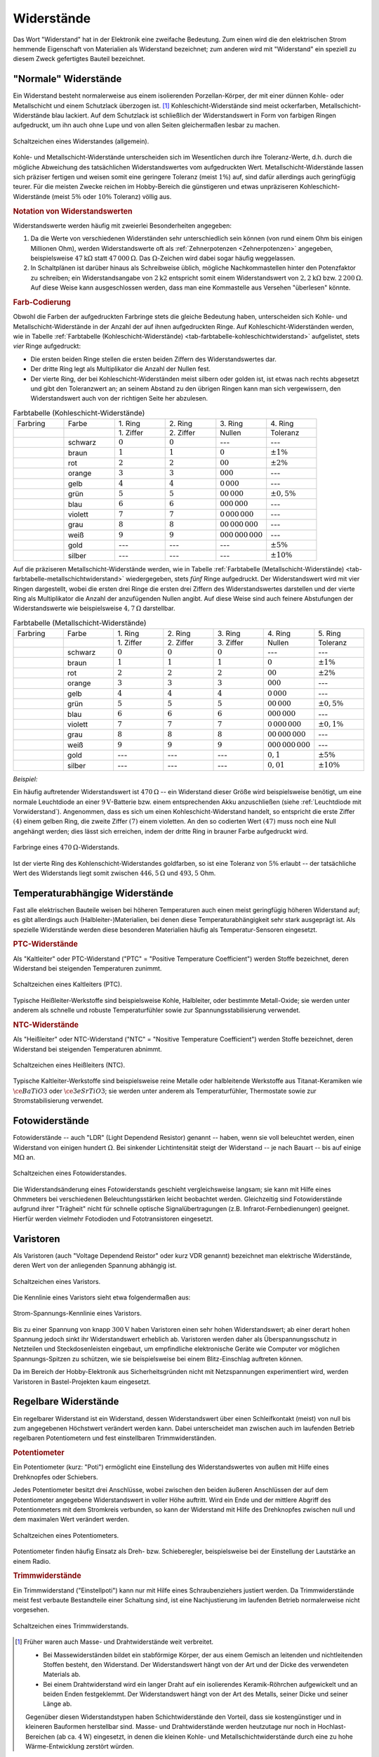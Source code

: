 
.. index:: Widerstand
.. _Widerstand:
.. _Widerstände:

Widerstände
===========

Das Wort "Widerstand" hat in der Elektronik eine zweifache Bedeutung. Zum einen
wird die den elektrischen Strom hemmende Eigenschaft von Materialien als
Widerstand bezeichnet; zum anderen wird mit "Widerstand" ein speziell zu diesem
Zweck gefertigtes Bauteil bezeichnet.

..
    Wird ein Widerstand von einem Strom durchflossen, so fällt an ihm eine
    Spannung ab, die sich nach dem Ohmschen Gesetz ergibt. U = R \cdot I

    Beispiel: :math:`R = \unit[20]{\Omega } ,\, I = \unit[4]{A} \quad
    \rightarrow \quad U = R \cdot I = \unit[80]{V}`

.. _Normale Widerstände:

"Normale" Widerstände
---------------------

Ein Widerstand besteht normalerweise aus einem isolierenden Porzellan-Körper,
der mit einer dünnen Kohle- oder Metallschicht und einem Schutzlack überzogen
ist. [#]_ Kohleschicht-Widerstände sind meist ockerfarben,
Metallschicht-Widerstände blau lackiert. Auf dem Schutzlack ist schließlich der
Widerstandswert in Form von farbigen Ringen aufgedruckt, um ihn auch ohne Lupe
und von allen Seiten gleichermaßen lesbar zu machen.

.. figure::
    ../pics/bauteile/schaltzeichen-widerstand.png
    :name: fig-widerstand-allgemein
    :alt:  fig-widerstand-allgemein
    :align: center
    :width: 30%

    Schaltzeichen eines Widerstandes (allgemein).

    .. only:: html

        :download:`SVG: Schaltzeichen Widerstand
        <../pics/bauteile/schaltzeichen-widerstand.svg>`

Kohle- und Metallschicht-Widerstände unterscheiden sich im Wesentlichen durch
ihre Toleranz-Werte, d.h. durch die mögliche Abweichung des tatsächlichen
Widerstandswertes vom aufgedruckten Wert. Metallschicht-Widerstände lassen sich
präziser fertigen und weisen somit eine geringere Toleranz (meist :math:`1\%`)
auf, sind dafür allerdings auch geringfügig teurer. Für die meisten Zwecke
reichen im Hobby-Bereich die günstigeren und etwas unpräziseren
Kohleschicht-Widerstände (meist :math:`5\%` oder :math:`10\%` Toleranz) völlig
aus.


.. _Notation von Widerstandswerten:

.. rubric:: Notation von Widerstandswerten

Widerstandswerte werden häufig mit zweierlei Besonderheiten angegeben:

1. Da die Werte von verschiedenen Widerständen sehr unterschiedlich sein können
   (von rund einem Ohm bis einigen Millionen Ohm), werden Widerstandswerte oft
   als :ref:`Zehnerpotenzen <Zehnerpotenzen>` angegeben, beispielsweise
   :math:`\unit[47]{k \Omega }` statt :math:`\unit[47\,000]{\Omega }`. Das
   :math:`\Omega`-Zeichen wird dabei sogar häufig weggelassen.
2. In Schaltplänen ist darüber hinaus als Schreibweise üblich, mögliche
   Nachkommastellen hinter den Potenzfaktor zu schreiben; ein Widerstandsangabe
   von :math:`2\mathrm{k}2` entspricht somit einem Widerstandswert von
   :math:`\unit[2,2]{k \Omega }` bzw. :math:`\unit[2\,200]{\Omega }`. Auf diese
   Weise kann ausgeschlossen werden, dass man eine Kommastelle aus Versehen
   "überlesen" könnte.


.. _Farb-Codierung:

.. rubric:: Farb-Codierung

Obwohl die Farben der aufgedruckten Farbringe stets die gleiche Bedeutung haben,
unterscheiden sich Kohle- und Metallschicht-Widerstände in der Anzahl der auf
ihnen aufgedruckten Ringe. Auf Kohleschicht-Widerständen werden, wie in Tabelle
:ref:`Farbtabelle (Kohleschicht-Widerstände)
<tab-farbtabelle-kohleschichtwiderstand>` aufgelistet, stets *vier* Ringe
aufgedruckt:

* Die ersten beiden Ringe stellen die ersten beiden Ziffern des
  Widerstandswertes dar.
* Der dritte Ring legt als Multiplikator die Anzahl der Nullen fest.
* Der vierte Ring, der bei Kohleschicht-Widerständen meist silbern oder golden
  ist, ist etwas nach rechts abgesetzt und gibt den Toleranzwert an; an seinem
  Abstand zu den übrigen Ringen kann man sich vergewissern, den Widerstandswert
  auch von der richtigen Seite her abzulesen.

.. list-table:: Farbtabelle (Kohleschicht-Widerstände)
    :name:  tab-farbtabelle-kohleschichtwiderstand
    :widths: 50 50 50 50 50 50

    * - Farbring
      - Farbe
      - \1. Ring
      - \2. Ring
      - \3. Ring
      - \4. Ring
    * -
      -
      - \1. Ziffer
      - \2. Ziffer
      - Nullen
      - Toleranz
    * - .. image:: ../pics/bauteile/widerstandsring-schwarz.png
      - schwarz
      -  :math:`0`
      -  :math:`0`
      -  ---
      -  ---
    * - .. image:: ../pics/bauteile/widerstandsring-braun.png
      - braun
      -  :math:`1`
      -  :math:`1`
      -  :math:`0`
      -  :math:`\pm 1\%`
    * - .. image:: ../pics/bauteile/widerstandsring-rot.png
      - rot
      -  :math:`2`
      -  :math:`2`
      -  :math:`00`
      -  :math:`\pm 2\%`
    * - .. image:: ../pics/bauteile/widerstandsring-orange.png
      - orange
      -  :math:`3`
      -  :math:`3`
      -  :math:`000`
      -  ---
    * - .. image:: ../pics/bauteile/widerstandsring-gelb.png
      - gelb
      -  :math:`4`
      -  :math:`4`
      -  :math:`0\,000`
      -  ---
    * - .. image:: ../pics/bauteile/widerstandsring-gruen.png
      - grün
      -  :math:`5`
      -  :math:`5`
      -  :math:`00\,000`
      -  :math:`\pm 0,5\%`
    * - .. image:: ../pics/bauteile/widerstandsring-blau.png
      - blau
      -  :math:`6`
      -  :math:`6`
      -  :math:`000\,000`
      -  ---
    * - .. image:: ../pics/bauteile/widerstandsring-violett.png
      - violett
      -  :math:`7`
      -  :math:`7`
      -  :math:`0\,000\,000`
      -  ---
    * - .. image:: ../pics/bauteile/widerstandsring-grau.png
      - grau
      -  :math:`8`
      -  :math:`8`
      -  :math:`00\,000\,000`
      -  ---
    * - .. image:: ../pics/bauteile/widerstandsring-weiss.png
      - weiß
      -  :math:`9`
      -  :math:`9`
      -  :math:`000\,000\,000`
      -  ---
    * - .. image:: ../pics/bauteile/widerstandsring-gold.png
      - gold
      -  ---
      -  ---
      -  ---
      -  :math:`\pm 5\%`
    * - .. image:: ../pics/bauteile/widerstandsring-silber.png
      - silber
      -  ---
      -  ---
      -  ---
      -  :math:`\pm 10\%`

Auf die präziseren Metallschicht-Widerstände werden, wie in Tabelle
:ref:`Farbtabelle (Metallschicht-Widerstände)
<tab-farbtabelle-metallschichtwiderstand>` wiedergegeben, stets *fünf* Ringe
aufgedruckt. Der Widerstandswert wird mit vier Ringen dargestellt, wobei die
ersten drei Ringe die ersten drei Ziffern des Widerstandswertes darstellen und
der vierte Ring als Multiplikator die Anzahl der anzufügenden Nullen angibt. Auf
diese Weise sind auch feinere Abstufungen der Widerstandswerte wie
beispielsweise :math:`\unit[4,7]{\Omega }` darstellbar.

.. list-table:: Farbtabelle (Metallschicht-Widerstände)
    :name:  tab-farbtabelle-metallschichtwiderstand
    :widths: 50 50 50 50 50 50 50

    * - Farbring
      - Farbe
      - \1. Ring
      - \2. Ring
      - \3. Ring
      - \4. Ring
      - \5. Ring
    * -
      -
      - \1. Ziffer
      - \2. Ziffer
      - \3. Ziffer
      - Nullen
      - Toleranz
    * - .. image:: ../pics/bauteile/widerstandsring-schwarz.png
      - schwarz
      -  :math:`0`
      -  :math:`0`
      -  :math:`0`
      -  ---
      -  ---
    * - .. image:: ../pics/bauteile/widerstandsring-braun.png
      - braun
      -  :math:`1`
      -  :math:`1`
      -  :math:`1`
      -  :math:`0`
      -  :math:`\pm 1\%`
    * - .. image:: ../pics/bauteile/widerstandsring-rot.png
      - rot
      -  :math:`2`
      -  :math:`2`
      -  :math:`2`
      -  :math:`00`
      -  :math:`\pm 2\%`
    * - .. image:: ../pics/bauteile/widerstandsring-orange.png
      - orange
      -  :math:`3`
      -  :math:`3`
      -  :math:`3`
      -  :math:`000`
      -  ---
    * - .. image:: ../pics/bauteile/widerstandsring-gelb.png
      - gelb
      -  :math:`4`
      -  :math:`4`
      -  :math:`4`
      -  :math:`0\,000`
      -  ---
    * - .. image:: ../pics/bauteile/widerstandsring-gruen.png
      - grün
      -  :math:`5`
      -  :math:`5`
      -  :math:`5`
      -  :math:`00\,000`
      -  :math:`\pm 0,5\%`
    * - .. image:: ../pics/bauteile/widerstandsring-blau.png
      - blau
      -  :math:`6`
      -  :math:`6`
      -  :math:`6`
      -  :math:`000\,000`
      -  ---
    * - .. image:: ../pics/bauteile/widerstandsring-violett.png
      - violett
      -  :math:`7`
      -  :math:`7`
      -  :math:`7`
      -  :math:`0\,000\,000`
      -  :math:`\pm 0,1\%`
    * - .. image:: ../pics/bauteile/widerstandsring-grau.png
      - grau
      -  :math:`8`
      -  :math:`8`
      -  :math:`8`
      -  :math:`00\,000\,000`
      -  ---
    * - .. image:: ../pics/bauteile/widerstandsring-weiss.png
      - weiß
      -  :math:`9`
      -  :math:`9`
      -  :math:`9`
      -  :math:`000\,000\,000`
      -  ---
    * - .. image:: ../pics/bauteile/widerstandsring-gold.png
      - gold
      -  ---
      -  ---
      -  ---
      -  :math:`0,1`
      -  :math:`\pm 5\%`
    * - .. image:: ../pics/bauteile/widerstandsring-silber.png
      - silber
      -  ---
      -  ---
      -  ---
      -  :math:`0,01`
      -  :math:`\pm 10\%`


*Beispiel:*

Ein häufig auftretender Widerstandswert ist :math:`\unit[470]{\Omega}` -- ein
Widerstand dieser Größe wird beispielsweise benötigt, um eine normale
Leuchtdiode an einer :math:`\unit[9]{V}`-Batterie bzw. einem entsprechenden Akku
anzuschließen (siehe :ref:`Leuchtdiode mit Vorwiderstand`). Angenommen, dass es
sich um einen Kohleschicht-Widerstand handelt, so entspricht die erste Ziffer
:math:`(4)` einem gelben Ring, die zweite Ziffer :math:`(7)` einem violetten. An
den so codierten Wert :math:`(47)` muss noch eine Null angehängt werden; dies
lässt sich erreichen, indem der dritte Ring in brauner Farbe aufgedruckt wird.

.. figure::
    ../pics/bauteile/widerstand-farbringe-beispiel-470-ohm.png
    :name: fig-widerstand-farbringe-beispiel-470-ohm
    :alt:  fig-widerstand-farbringe-beispiel-470-ohm
    :align: center
    :width: 40%

    Farbringe eines :math:`\unit[470]{\Omega }`-Widerstands.

    .. only:: html

        :download:`SVG: Farbringe-Beispiel (470 Ohm)
        <../pics/bauteile/widerstand-farbringe-beispiel-470-ohm.svg>`

Ist der vierte Ring des Kohlenschicht-Widerstandes goldfarben, so ist eine
Toleranz von :math:`5\%` erlaubt -- der tatsächliche Wert des Widerstands
liegt somit zwischen :math:`\unit[446,5]{\Omega }` und :math:`493,5` Ohm.


.. _Temperaturabhängige Widerstände:

Temperaturabhängige Widerstände
--------------------------------

Fast alle elektrischen Bauteile weisen bei höheren Temperaturen auch einen
meist geringfügig höheren Widerstand auf; es gibt allerdings auch
(Halbleiter-)Materialien, bei denen diese Temperaturabhängigkeit sehr stark
ausgeprägt ist. Als spezielle Widerstände werden diese besonderen Materialien
häufig als Temperatur-Sensoren eingesetzt.


.. index:: PTC-Widerstand

.. rubric:: PTC-Widerstände

Als "Kaltleiter" oder PTC-Widerstand ("PTC" = "Positive Temperature
Coefficient") werden Stoffe bezeichnet, deren Widerstand bei steigenden
Temperaturen zunimmt.

.. figure::
    ../pics/bauteile/schaltzeichen-widerstand-kaltleiter.png
    :name: fig-widerstand-kaltleiter
    :alt:  fig-widerstand-kaltleiter
    :align: center
    :width: 30%

    Schaltzeichen eines Kaltleiters (PTC).

    .. only:: html

        :download:`SVG: Schaltzeichen Kaltleiter (PTC)
        <../pics/bauteile/schaltzeichen-widerstand-kaltleiter.svg>`

Typische Heißleiter-Werkstoffe sind beispielsweise Kohle, Halbleiter, oder
bestimmte Metall-Oxide; sie werden unter anderem als schnelle und robuste
Temperaturfühler sowie zur Spannungsstabilisierung verwendet.

.. index:: NTC-Widerstand

.. rubric:: NTC-Widerstände

Als "Heißleiter" oder NTC-Widerstand ("NTC" = "Nositive Temperature
Coefficient") werden Stoffe bezeichnet, deren Widerstand bei steigenden
Temperaturen abnimmt.

..  The value of an NTC (e.g. 10k)  is usually given at an ambient temperature of 25 degrees Celsius.

.. figure::
    ../pics/bauteile/schaltzeichen-widerstand-heissleiter.png
    :name: fig-widerstand-heissleiter
    :alt:  fig-widerstand-heissleiter
    :align: center
    :width: 30%

    Schaltzeichen eines Heißleiters (NTC).

    .. only:: html

        :download:`SVG: Schaltzeichen Heißleiter (NTC)
        <../pics/bauteile/schaltzeichen-widerstand-heissleiter.svg>`

Typische Kaltleiter-Werkstoffe sind beispielsweise reine Metalle oder
halbleitende Werkstoffe aus Titanat-Keramiken wie :math:`\ce{BaTiO3}` oder
:math:`\ce{3eSrTiO3}`; sie werden unter anderem als Temperaturfühler,
Thermostate sowie zur Stromstabilisierung verwendet.

.. Kaum temperaturabhängig: Konstantan?, Manganin, Nickelin

.. index:: Widerstand; Fotowiderstand
.. _Fotowiderstand:

Fotowiderstände
---------------

Fotowiderstände -- auch "LDR" (Light Dependend Resistor) genannt -- haben, wenn
sie voll beleuchtet werden, einen Widerstand von einigen hundert
:math:`\unit[]{\Omega}`. Bei sinkender Lichtintensität steigt der Widerstand --
je nach Bauart -- bis auf einige :math:`\unit[]{M \Omega}` an.

.. figure::
    ../pics/bauteile/schaltzeichen-widerstand-fotowiderstand.png
    :name: fig-fotowiderstand
    :alt:  fig-fotowiderstand
    :align: center
    :width: 30%

    Schaltzeichen eines Fotowiderstandes.

    .. only:: html

        :download:`SVG: Schaltzeichen Fotowiderstand
        <../pics/bauteile/schaltzeichen-widerstand-fotowiderstand.svg>`

Die Widerstandsänderung eines Fotowiderstands geschieht vergleichsweise langsam;
sie kann mit Hilfe eines Ohmmeters bei verschiedenen Beleuchtungsstärken leicht
beobachtet werden. Gleichzeitig sind Fotowiderstände aufgrund ihrer "Trägheit"
nicht für schnelle optische Signalübertragungen (z.B. Infrarot-Fernbedienungen)
geeignet. Hierfür werden vielmehr Fotodioden und Fototransistoren eingesetzt.

.. _Varistoren:

Varistoren
----------

Als Varistoren (auch "Voltage Dependend Reistor" oder kurz VDR genannt)
bezeichnet man elektrische Widerstände, deren Wert von der anliegenden Spannung
abhängig ist.

.. figure:: ../pics/bauteile/schaltzeichen-widerstand-varistor.png
    :name: fig-varistor
    :alt:  fig-varistor
    :align: center
    :width: 30%

    Schaltzeichen eines Varistors.

    .. only:: html

        :download:`SVG: Schaltzeichen Varistor
        <../pics/bauteile/schaltzeichen-widerstand-varistor.svg>`

Die Kennlinie eines Varistors sieht etwa folgendermaßen aus:

.. figure:: ../pics/bauteile/diagramm-kennlinie-varistor.png
    :name: fig-kennlinie-varistor
    :alt:  fig-kennlinie-varistor
    :align: center
    :width: 60%

    Strom-Spannungs-Kennlinie eines Varistors.

    .. only:: html

        :download:`SVG: Kennlinie eines Varistors
        <../pics/bauteile/diagramm-kennlinie-varistor.svg>`

Bis zu einer Spannung von knapp :math:`\unit[300]{V}` haben Varistoren einen
sehr hohen Widerstandswert; ab einer derart hohen Spannung jedoch sinkt ihr
Widerstandswert erheblich ab. Varistoren werden daher als Überspannungsschutz in
Netzteilen und Steckdosenleisten eingebaut, um empfindliche elektronische Geräte
wie Computer vor möglichen Spannungs-Spitzen zu schützen, wie sie beispielsweise
bei einem Blitz-Einschlag auftreten können.

Da im Bereich der Hobby-Elektronik aus Sicherheitsgründen nicht mit
Netzspannungen experimentiert wird, werden Varistoren in Bastel-Projekten kaum
eingesetzt.



.. _Regelbare Widerstände:

Regelbare Widerstände
---------------------

Ein regelbarer Widerstand ist ein Widerstand, dessen Widerstandswert über einen
Schleifkontakt (meist) von null bis zum angegebenen Höchstwert verändert werden
kann. Dabei unterscheidet man zwischen auch im laufenden Betrieb regelbaren
Potentiometern und fest einstellbaren Trimmwiderständen.

.. index::
    single: Widerstand; Potentiometer
    single: Potentiometer
.. _Potentiometer:

.. rubric:: Potentiometer

Ein Potentiometer (kurz: "Poti") ermöglicht eine Einstellung des
Widerstandswertes von außen mit Hilfe eines Drehknopfes oder Schiebers.

Jedes Potentiometer besitzt drei Anschlüsse, wobei zwischen den beiden äußeren
Anschlüssen der auf dem Potentiometer angegebene Widerstandswert in voller Höhe
auftritt. Wird ein Ende und der mittlere Abgriff des Potentionmeters mit dem
Stromkreis verbunden, so kann der Widerstand mit Hilfe des Drehknopfes zwischen
null und dem maximalen Wert verändert werden.

.. figure::
    ../pics/bauteile/schaltzeichen-widerstand-potentiometer.png
    :name: fig-widerstand-potentiometer
    :alt:  fig-widerstand-potentiometer
    :align: center
    :width: 30%

    Schaltzeichen eines Potentiometers.

    .. only:: html

        :download:`SVG: Schaltzeichen Potentiometer
        <../pics/bauteile/schaltzeichen-widerstand-potentiometer.svg>`

Potentiometer finden häufig Einsatz als Dreh- bzw. Schieberegler, beispielsweise
bei der Einstellung der Lautstärke an einem Radio.

.. Schaltpoti..


.. _Trimmwiderstand:
.. index::
    single: Widerstand; Trimmwiderstand
    single: Trimmwiderstand

.. rubric:: Trimmwiderstände

Ein Trimmwiderstand ("Einstellpoti") kann nur mit Hilfe eines Schraubenziehers
justiert werden. Da Trimmwiderstände meist fest verbaute Bestandteile einer
Schaltung sind, ist eine Nachjustierung im laufenden Betrieb normalerweise nicht
vorgesehen.

.. figure::
    ../pics/bauteile/schaltzeichen-widerstand-trimmwiderstand.png
    :name: fig-widerstand-trimmwiderstand
    :alt:  fig-widerstand-trimmwiderstand
    :align: center
    :width: 30%

    Schaltzeichen eines Trimmwiderstands.

    .. only:: html

        :download:`SVG: Schaltzeichen Trimmwiderstand
        <../pics/bauteile/schaltzeichen-widerstand-trimmwiderstand.svg>`

.. Einsatzgebiet:


.. raw:: html

    <hr />

.. only:: html

    .. rubric:: Anmerkungen:

.. [#]  Früher waren auch Masse- und Drahtwiderstände weit verbreitet.

    * Bei Massewiderständen bildet ein stabförmige Körper, der aus einem
      Gemisch an leitenden und nichtleitenden Stoffen besteht, den
      Widerstand. Der Widerstandswert hängt von der Art und der Dicke des
      verwendeten Materials ab.
    * Bei einem Drahtwiderstand wird ein langer Draht auf ein isolierendes
      Keramik-Röhrchen aufgewickelt und an beiden Enden festgeklemmt. Der
      Widerstandswert hängt von der Art des Metalls, seiner Dicke und seiner
      Länge ab.

    Gegenüber diesen Widerstandstypen haben Schichtwiderstände den Vorteil,
    dass sie kostengünstiger und in kleineren Bauformen herstellbar sind.
    Masse- und Drahtwiderstände werden heutzutage nur noch in
    Hochlast-Bereichen (ab ca. :math:`\unit[4]{W}`) eingesetzt, in denen die
    kleinen Kohle- und Metallschichtwiderstände durch eine zu hohe
    Wärme-Entwicklung zerstört würden.

.. raw:: html

    <hr />

.. hint::

    Zu diesem Abschnitt gibt es :ref:`Übungsaufgaben <Aufgaben Widerstände>`.

.. :ref:`Versuche <Versuche zu Widerständen>`

